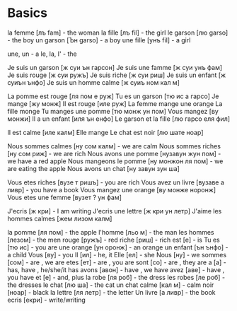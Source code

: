 * Basics

la femme  [лъ fam]  - the woman
la fille  [лъ fil]  - the girl
le garson [лю garso] - the boy
un garson [Ън garso] - a boy
une fille [унъ fil]  - a girl

une, un - a
le, la, l' - the

Je suis un garson [ж суи ън гарсон]
Je suis une famme [ж суи унъ фам]
Je suis rouge     [ж суи ружъ]
Je suis riche     [ж суи риш]
Je suis un enfant [ж суиън ънфо]
Je suis un homme calmе [ж суиъ ном кал м]

La pomme est rouge [ля пом е руж]
Tu es un garson    [тю ис а гарсо]
Je mange           [жу монж]
Il est rouge       [иле руж]  
La femme mange une orange
La fille monge
Tu manges une pomme [тю монж ун пом]
Vous mangez        [ву монжи] 
Il a un enfant     [иля ън енфо]
Le garson et la fille [лю гарсо еля фил]

Il est calme       [иле калм]
Elle mange
Le chat est noir  [лю шате ноар]

Nous sommes calmes [ну сом калм] - we are calm
Nous sommes riches [ну сом риж] - we are rich
Nous avons une pomme [нузавун жун пом] - we have a red apple
Nous mangeons le pomme [ну монжон ля пом] - we are eating the apple
Nous avons un chat [ну завун зун ша]

Vous etes riches [вузе т ришъ] - you are rich
Vous avez un livre [вузаве а ливр] - you have a book
Vous mangez une orange [ву монже норонж]
Vous etes une femme [вузет ? ун фам]

J'ecris [ж кри]    - I am writing
J'ecris une lettre [ж кри ун летр]
J'aime les hommes calmes [жем лизом калм]

la pomme   [ля пом]   - the apple
l'homme    [льо м]    - the man
les hommes [лезом]    - the men
rouge      [ружъ]     - red
riche      [риш]      - rich
est        [е]        - is
Tu es      [тю ис]    - you are
une orange [ун оронж] - an orange
un enfant  [ън ънфо]  - a child
Vous       [ву]       - you
Il         [ил]       - he, it
Elle       [ел]       - she
Nous       [ну]       - we
sommes     [сом]      - are , we are
etes       [ет]       - are , you are
sont       [со]       - are , they are 
а          [a]        - has, have , he/she/it has
avons      [авон]     - have , we have
avez       [аве]      - have , you have
et         [e]        - and, plus
la robe    [ля роб]   - the dress
les robes  [ле роб]   - the dresses
le chat    [лю ша]    - the cat
un chat
calme      [кал м]    - calm
noir       [ноар]     - black
la lettre  [ля летр]  - the letter
Un livre   [а ливр]   - the book
ecris      [екри]     - write/writing

